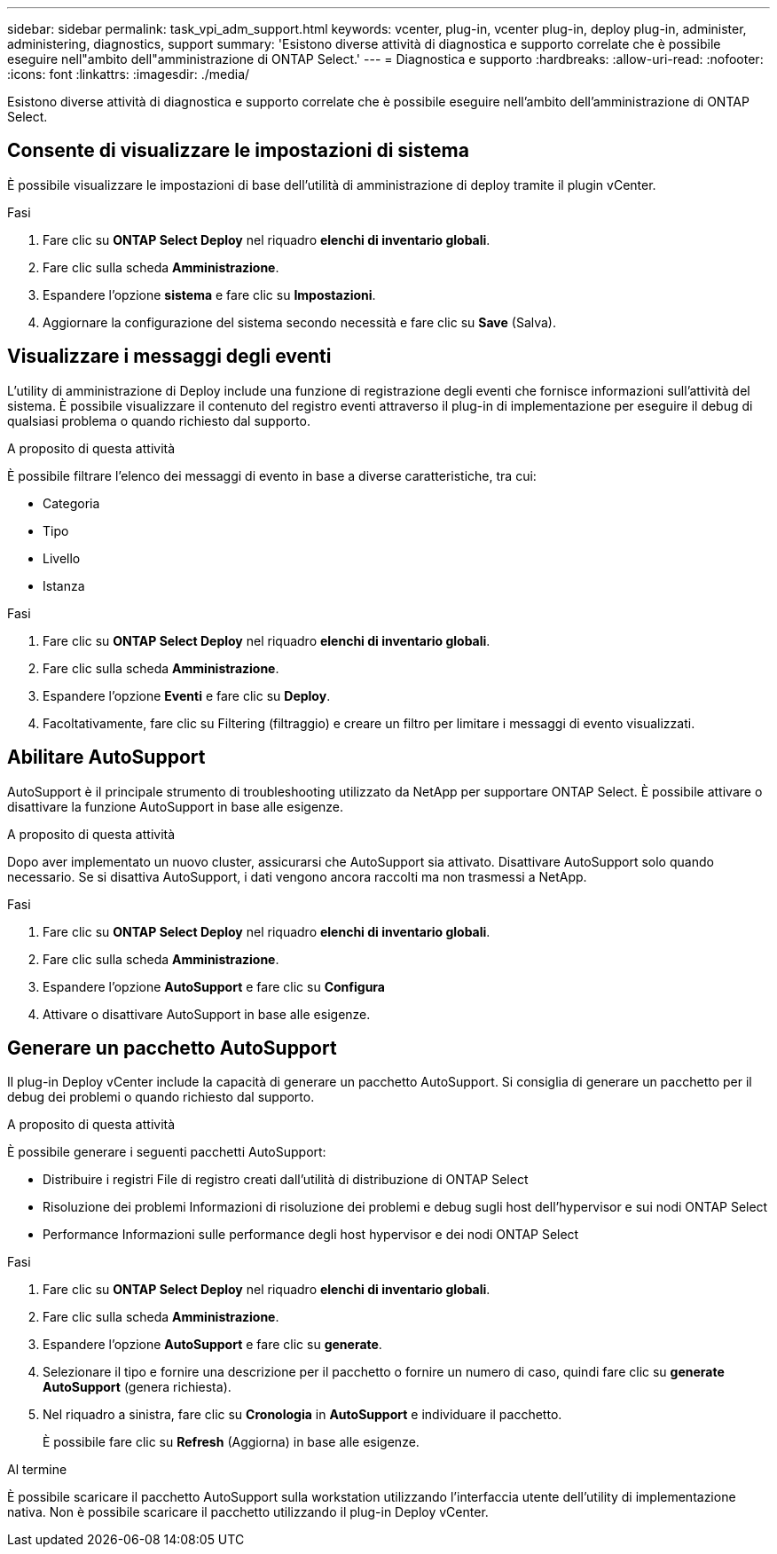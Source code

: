 ---
sidebar: sidebar 
permalink: task_vpi_adm_support.html 
keywords: vcenter, plug-in, vcenter plug-in, deploy plug-in, administer, administering, diagnostics, support 
summary: 'Esistono diverse attività di diagnostica e supporto correlate che è possibile eseguire nell"ambito dell"amministrazione di ONTAP Select.' 
---
= Diagnostica e supporto
:hardbreaks:
:allow-uri-read: 
:nofooter: 
:icons: font
:linkattrs: 
:imagesdir: ./media/


[role="lead"]
Esistono diverse attività di diagnostica e supporto correlate che è possibile eseguire nell'ambito dell'amministrazione di ONTAP Select.



== Consente di visualizzare le impostazioni di sistema

È possibile visualizzare le impostazioni di base dell'utilità di amministrazione di deploy tramite il plugin vCenter.

.Fasi
. Fare clic su *ONTAP Select Deploy* nel riquadro *elenchi di inventario globali*.
. Fare clic sulla scheda *Amministrazione*.
. Espandere l'opzione *sistema* e fare clic su *Impostazioni*.
. Aggiornare la configurazione del sistema secondo necessità e fare clic su *Save* (Salva).




== Visualizzare i messaggi degli eventi

L'utility di amministrazione di Deploy include una funzione di registrazione degli eventi che fornisce informazioni sull'attività del sistema. È possibile visualizzare il contenuto del registro eventi attraverso il plug-in di implementazione per eseguire il debug di qualsiasi problema o quando richiesto dal supporto.

.A proposito di questa attività
È possibile filtrare l'elenco dei messaggi di evento in base a diverse caratteristiche, tra cui:

* Categoria
* Tipo
* Livello
* Istanza


.Fasi
. Fare clic su *ONTAP Select Deploy* nel riquadro *elenchi di inventario globali*.
. Fare clic sulla scheda *Amministrazione*.
. Espandere l'opzione *Eventi* e fare clic su *Deploy*.
. Facoltativamente, fare clic su Filtering (filtraggio) e creare un filtro per limitare i messaggi di evento visualizzati.




== Abilitare AutoSupport

AutoSupport è il principale strumento di troubleshooting utilizzato da NetApp per supportare ONTAP Select. È possibile attivare o disattivare la funzione AutoSupport in base alle esigenze.

.A proposito di questa attività
Dopo aver implementato un nuovo cluster, assicurarsi che AutoSupport sia attivato. Disattivare AutoSupport solo quando necessario. Se si disattiva AutoSupport, i dati vengono ancora raccolti ma non trasmessi a NetApp.

.Fasi
. Fare clic su *ONTAP Select Deploy* nel riquadro *elenchi di inventario globali*.
. Fare clic sulla scheda *Amministrazione*.
. Espandere l'opzione *AutoSupport* e fare clic su *Configura*
. Attivare o disattivare AutoSupport in base alle esigenze.




== Generare un pacchetto AutoSupport

Il plug-in Deploy vCenter include la capacità di generare un pacchetto AutoSupport. Si consiglia di generare un pacchetto per il debug dei problemi o quando richiesto dal supporto.

.A proposito di questa attività
È possibile generare i seguenti pacchetti AutoSupport:

* Distribuire i registri
File di registro creati dall'utilità di distribuzione di ONTAP Select
* Risoluzione dei problemi
Informazioni di risoluzione dei problemi e debug sugli host dell'hypervisor e sui nodi ONTAP Select
* Performance
Informazioni sulle performance degli host hypervisor e dei nodi ONTAP Select


.Fasi
. Fare clic su *ONTAP Select Deploy* nel riquadro *elenchi di inventario globali*.
. Fare clic sulla scheda *Amministrazione*.
. Espandere l'opzione *AutoSupport* e fare clic su *generate*.
. Selezionare il tipo e fornire una descrizione per il pacchetto o fornire un numero di caso, quindi fare clic su *generate AutoSupport* (genera richiesta).
. Nel riquadro a sinistra, fare clic su *Cronologia* in *AutoSupport* e individuare il pacchetto.
+
È possibile fare clic su *Refresh* (Aggiorna) in base alle esigenze.



.Al termine
È possibile scaricare il pacchetto AutoSupport sulla workstation utilizzando l'interfaccia utente dell'utility di implementazione nativa. Non è possibile scaricare il pacchetto utilizzando il plug-in Deploy vCenter.

